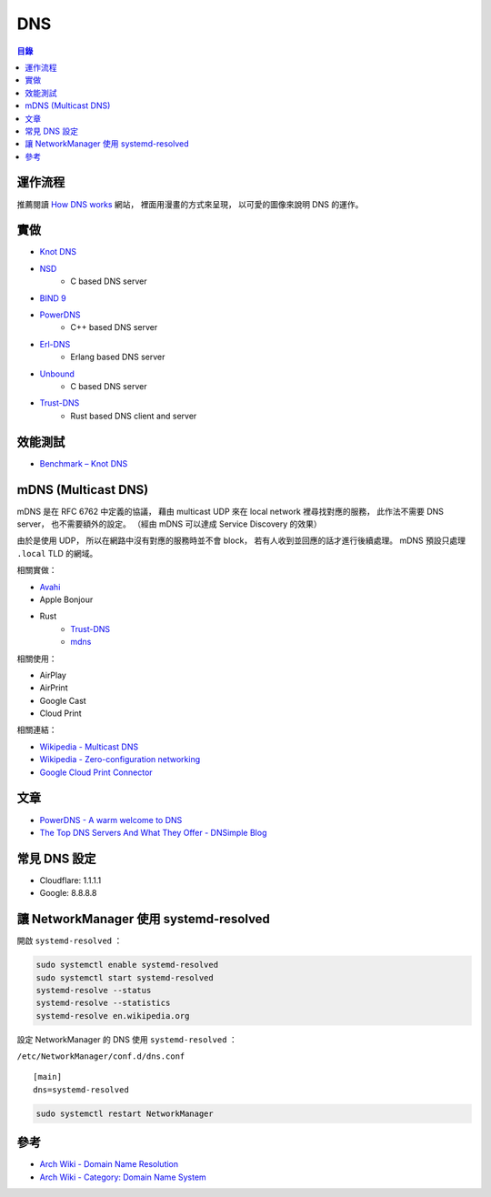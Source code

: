 ========================================
DNS
========================================


.. contents:: 目錄


運作流程
========================================

推薦閱讀 `How DNS works <https://howdns.works/>`_ 網站，
裡面用漫畫的方式來呈現，
以可愛的圖像來說明 DNS 的運作。



實做
========================================

* `Knot DNS <https://github.com/CZ-NIC/knot>`_
* `NSD <https://github.com/NLnetLabs/nsd>`_
    - C based DNS server
* `BIND 9 <https://github.com/isc-projects/bind9>`_
* `PowerDNS <https://github.com/PowerDNS/pdns>`_
    - C++ based DNS server
* `Erl-DNS <https://github.com/aetrion/erl-dns/>`_
    - Erlang based DNS server
* `Unbound <https://github.com/NLnetLabs/unbound>`_
    - C based DNS server
* `Trust-DNS <https://github.com/bluejekyll/trust-dns>`_
    - Rust based DNS client and server



效能測試
========================================

* `Benchmark – Knot DNS <https://www.knot-dns.cz/benchmark/>`_



mDNS (Multicast DNS)
========================================

mDNS 是在 RFC 6762 中定義的協議，
藉由 multicast UDP 來在 local network 裡尋找對應的服務，
此作法不需要 DNS server，
也不需要額外的設定。
（經由 mDNS 可以達成 Service Discovery 的效果）

由於是使用 UDP，
所以在網路中沒有對應的服務時並不會 block，
若有人收到並回應的話才進行後續處理。
mDNS 預設只處理 ``.local`` TLD 的網域。


相關實做：

* `Avahi <https://github.com/lathiat/avahi>`_
* Apple Bonjour
* Rust
    - `Trust-DNS <https://github.com/bluejekyll/trust-dns>`_
    - `mdns <https://github.com/dylanmckay/mdns>`_


相關使用：

* AirPlay
* AirPrint
* Google Cast
* Cloud Print


相關連結：

* `Wikipedia - Multicast DNS <https://en.wikipedia.org/wiki/Multicast_DNS>`_
* `Wikipedia - Zero-configuration networking <https://en.wikipedia.org/wiki/Zero-configuration_networking>`_
* `Google Cloud Print Connector <https://github.com/google/cloud-print-connector/>`_



文章
========================================

* `PowerDNS - A warm welcome to DNS <https://powerdns.org/hello-dns/>`_
* `The Top DNS Servers And What They Offer - DNSimple Blog <https://blog.dnsimple.com/2015/02/top-dns-servers/>`_



常見 DNS 設定
========================================

* Cloudflare: 1.1.1.1
* Google: 8.8.8.8



讓 NetworkManager 使用 systemd-resolved
========================================

開啟 ``systemd-resolved`` ：

.. code-block:: sh

    sudo systemctl enable systemd-resolved
    sudo systemctl start systemd-resolved
    systemd-resolve --status
    systemd-resolve --statistics
    systemd-resolve en.wikipedia.org


設定 NetworkManager 的 DNS 使用 ``systemd-resolved`` ：

``/etc/NetworkManager/conf.d/dns.conf`` ::

    [main]
    dns=systemd-resolved


.. code-block:: sh

    sudo systemctl restart NetworkManager



參考
========================================

* `Arch Wiki - Domain Name Resolution <https://wiki.archlinux.org/index.php/Domain_name_resolution>`_
* `Arch Wiki - Category: Domain Name System <https://wiki.archlinux.org/index.php/Category:Domain_Name_System>`_
